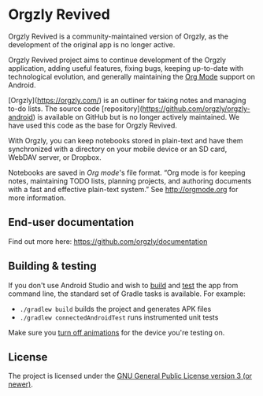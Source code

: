 #+BEGIN_HTML
<a title="Build" target="_blank" href="https://github.com/orgzly-revived/orgzly-android-revived/actions/workflows/android-build-master.yml"><img src="https://github.com/orgzly-revived/orgzly-android-revived/actions/workflows/android-build-master.yml/badge.svg"></a>
<a title="Crowdin" target="_blank" href="https://crowdin.com/project/orgzly"><img src="https://d322cqt584bo4o.cloudfront.net/orgzly/localized.svg"></a>
#+END_HTML

* Orgzly Revived

Orgzly Revived is a community-maintained version of Orgzly, as the development of the original app is no longer active.

Orgzly Revived project aims to continue development of the Orgzly application, adding useful features, 
fixing bugs, keeping up-to-date with technological evolution, and generally maintaining the 
[[https://orgmode.org/][Org Mode]] support on Android.

[Orgzly](https://orgzly.com/) is an outliner for taking notes and managing to-do lists. The source code
[repository](https://github.com/orgzly/orgzly-android) is available on GitHub but is no longer actively 
maintained. We have used this code as the base for Orgzly Revived.

With Orgzly, you can keep notebooks stored in plain-text and have them synchronized
with a directory on your mobile device or an SD card, WebDAV server, or Dropbox.

Notebooks are saved in /Org mode/'s file format. “Org mode is for
keeping notes, maintaining TODO lists, planning projects, and
authoring documents with a fast and effective plain-text system.” See
http://orgmode.org for more information.

** End-user documentation

Find out more here: https://github.com/orgzly/documentation

** Building & testing

If you don't use Android Studio and wish to [[https://developer.android.com/studio/build/building-cmdline.html][build]] and [[https://developer.android.com/studio/test/command-line.html][test]] the app
from command line, the standard set of Gradle tasks is available.  For
example:

- ~./gradlew build~ builds the project and generates APK files
- ~./gradlew connectedAndroidTest~ runs instrumented unit tests

Make sure you [[https://developer.android.com/training/testing/espresso/setup][turn off animations]] for the device you're testing on.

** License

The project is licensed under the [[https://github.com/orgzly-revived/orgzly-android-revived/blob/master/LICENSE][GNU General Public License version 3 (or newer)]].

